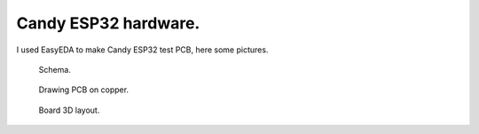 Candy ESP32 hardware.
=================================
I used EasyEDA to make Candy ESP32 test PCB, here some pictures.

.. figure:: pics/200727-candy-esp32-board-on-EasyEDA-schema.jpeg

   Schema. 

.. figure:: pics/200727-candy-esp32-board-on-EasyEDA-PCB.jpeg

   Drawing PCB on copper.

.. figure:: pics/200727-candy-esp32-board-on-EasyEDA.jpeg

   Board 3D layout.


